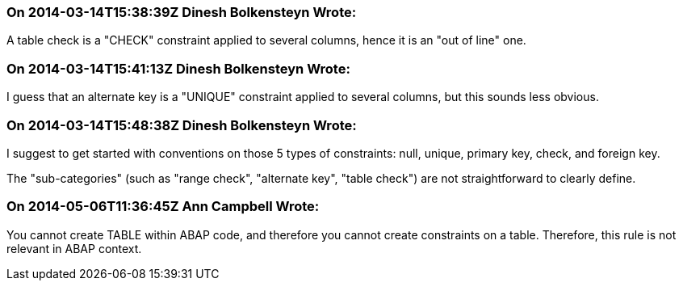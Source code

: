 === On 2014-03-14T15:38:39Z Dinesh Bolkensteyn Wrote:
A table check is a "CHECK" constraint applied to several columns, hence it is an "out of line" one.

=== On 2014-03-14T15:41:13Z Dinesh Bolkensteyn Wrote:
I guess that an alternate key is a "UNIQUE" constraint applied to several columns, but this sounds less obvious.

=== On 2014-03-14T15:48:38Z Dinesh Bolkensteyn Wrote:
I suggest to get started with conventions on those 5 types of constraints: null, unique, primary key, check, and foreign key.

The "sub-categories" (such as "range check", "alternate key", "table check") are not straightforward to clearly define.

=== On 2014-05-06T11:36:45Z Ann Campbell Wrote:
You cannot create TABLE within ABAP code, and therefore you cannot create constraints on a table. Therefore, this rule is not relevant in ABAP context.

